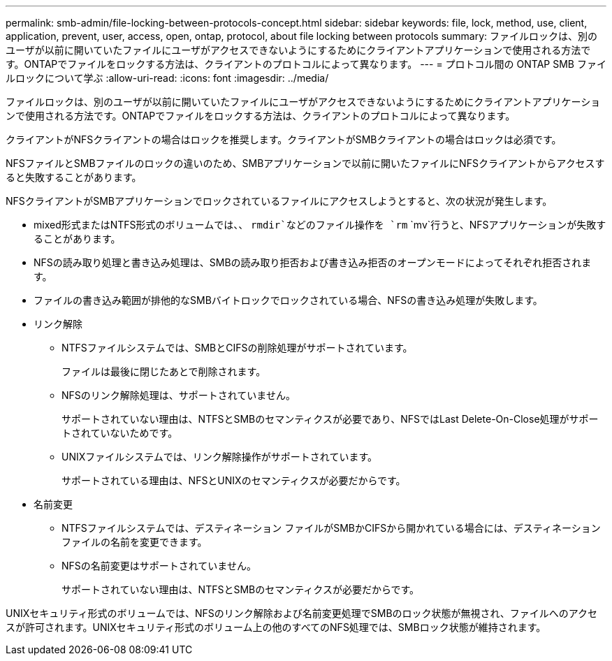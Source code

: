 ---
permalink: smb-admin/file-locking-between-protocols-concept.html 
sidebar: sidebar 
keywords: file, lock, method, use, client, application, prevent, user, access, open, ontap, protocol, about file locking between protocols 
summary: ファイルロックは、別のユーザが以前に開いていたファイルにユーザがアクセスできないようにするためにクライアントアプリケーションで使用される方法です。ONTAPでファイルをロックする方法は、クライアントのプロトコルによって異なります。 
---
= プロトコル間の ONTAP SMB ファイルロックについて学ぶ
:allow-uri-read: 
:icons: font
:imagesdir: ../media/


[role="lead"]
ファイルロックは、別のユーザが以前に開いていたファイルにユーザがアクセスできないようにするためにクライアントアプリケーションで使用される方法です。ONTAPでファイルをロックする方法は、クライアントのプロトコルによって異なります。

クライアントがNFSクライアントの場合はロックを推奨します。クライアントがSMBクライアントの場合はロックは必須です。

NFSファイルとSMBファイルのロックの違いのため、SMBアプリケーションで以前に開いたファイルにNFSクライアントからアクセスすると失敗することがあります。

NFSクライアントがSMBアプリケーションでロックされているファイルにアクセスしようとすると、次の状況が発生します。

* mixed形式またはNTFS形式のボリュームでは、、 `rmdir`などのファイル操作を `rm` `mv`行うと、NFSアプリケーションが失敗することがあります。
* NFSの読み取り処理と書き込み処理は、SMBの読み取り拒否および書き込み拒否のオープンモードによってそれぞれ拒否されます。
* ファイルの書き込み範囲が排他的なSMBバイトロックでロックされている場合、NFSの書き込み処理が失敗します。
* リンク解除
+
** NTFSファイルシステムでは、SMBとCIFSの削除処理がサポートされています。
+
ファイルは最後に閉じたあとで削除されます。

** NFSのリンク解除処理は、サポートされていません。
+
サポートされていない理由は、NTFSとSMBのセマンティクスが必要であり、NFSではLast Delete-On-Close処理がサポートされていないためです。

** UNIXファイルシステムでは、リンク解除操作がサポートされています。
+
サポートされている理由は、NFSとUNIXのセマンティクスが必要だからです。



* 名前変更
+
** NTFSファイルシステムでは、デスティネーション ファイルがSMBかCIFSから開かれている場合には、デスティネーション ファイルの名前を変更できます。
** NFSの名前変更はサポートされていません。
+
サポートされていない理由は、NTFSとSMBのセマンティクスが必要だからです。





UNIXセキュリティ形式のボリュームでは、NFSのリンク解除および名前変更処理でSMBのロック状態が無視され、ファイルへのアクセスが許可されます。UNIXセキュリティ形式のボリューム上の他のすべてのNFS処理では、SMBロック状態が維持されます。
